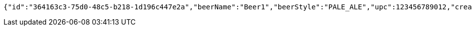 [source,options="nowrap"]
----
{"id":"364163c3-75d0-48c5-b218-1d196c447e2a","beerName":"Beer1","beerStyle":"PALE_ALE","upc":123456789012,"createdDate":null,"lastUpdatedDate":null}
----